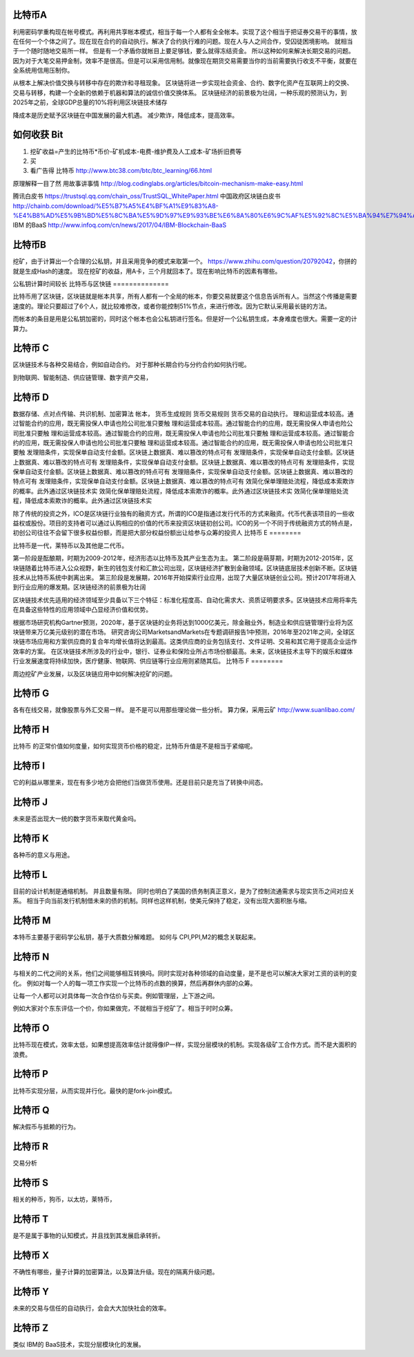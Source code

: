 比特币A
=======

利用密码学重构现在帐号模式。再利用共享帐本模式，相当于每一个人都有全全帐本。实现了这个相当于把证券交易干的事情，放在任何一个个体之间了。现在现在合约的自动执行。解决了合约执行难的问题。现在人与人之间合作，受囚徒困境影响。 就相当于一个随时随地交易所一样。 但是有一个矛盾你就帐目上要足够钱，要么就得冻结资金。 所以这种如何来解决长期交易的问题。因为对于大笔交易押金制，效率不是很高。但是可以采用信用制。就像现在期货交易需要当你的当前需要执行收支不平衡，就要在全系统用信用压制你。 

从根本上解决价值交换与转移中存在的欺诈和寻租现象。
区块链将进一步实现社会资金、合约、数字化资产在互联网上的交换、交易与转移，构建一个全新的依赖于机器和算法的诚信价值交换体系。
区块链经济的前景极为壮阔，一种乐观的预测认为，到2025年之前，全球GDP总量的10%将利用区块链技术储存

降成本是历史赋予区块链在中国发展的最大机遇。
减少欺诈，降低成本，提高效率。


如何收获 Bit
============

1. 挖矿收益=产生的比特币*币价-矿机成本-电费-维护费及人工成本-矿场折旧费等
2. 买
3. 看广告得 比特币 http://www.btc38.com/btc/btc_learning/66.html


原理解释一目了然 用故事讲事情  http://blog.codinglabs.org/articles/bitcoin-mechanism-make-easy.html

腾讯白皮书 https://trustsql.qq.com/chain_oss/TrustSQL_WhitePaper.html
中国政府区块链白皮书 http://chainb.com/download/%E5%B7%A5%E4%BF%A1%E9%83%A8-%E4%B8%AD%E5%9B%BD%E5%8C%BA%E5%9D%97%E9%93%BE%E6%8A%80%E6%9C%AF%E5%92%8C%E5%BA%94%E7%94%A8%E5%8F%91%E5%B1%95%E7%99%BD%E7%9A%AE%E4%B9%A61014.pdf
IBM 的BaaS http://www.infoq.com/cn/news/2017/04/IBM-Blockchain-BaaS

比特币B
=======

挖矿，由于计算出一个合理的公私钥，并且采用竞争的模式来取第一个。
https://www.zhihu.com/question/20792042，你拼的就是生成Hash的速度。
现在挖矿的收益，用A卡，三个月就回本了。现在影响比特币的因素有哪些。

公私钥计算时间较长
比特币与区快链
==============

比特币用了区块链，区块链就是帐本共享，所有人都有一个全局的帐本，你要交易就要这个信息告诉所有人。当然这个传播是需要速度的。理论只要超过了6个人，就比较难修改，或者你能控制51%节点，来进行修改。因为它默认采用最长链的方法。

而帐本的条目是用是公私钥加密的，同时这个帐本也会公私钥进行签名。但是好一个公私钥生成，本身难度也很大。需要一定的计算力。 


比特币 C
========

区块链技术与各种交易结合，例如自动合约。 对于那种长期合约与分约合约如何执行呢。

到物联网、智能制造、供应链管理、数字资产交易，

比特币 D
========

数据存储、点对点传输、共识机制、加密算法
帐本，
货币生成规则
货币交易规则
货币交易的自动执行。
理和运营成本较高。通过智能合约的应用，既无需投保人申请也险公司批准只要触 理和运营成本较高。通过智能合约的应用，既无需投保人申请也险公司批准只要触 理和运营成本较高。通过智能合约的应用，既无需投保人申请也险公司批准只要触 理和运营成本较高。通过智能合约的应用，既无需投保人申请也险公司批准只要触 理和运营成本较高。通过智能合约的应用，既无需投保人申请也险公司批准只要触 发理赔条件，实现保单自动支付金额。区块链上数据真、难以篡改的特点可有 发理赔条件，实现保单自动支付金额。区块链上数据真、难以篡改的特点可有 发理赔条件，实现保单自动支付金额。区块链上数据真、难以篡改的特点可有 发理赔条件，实现保单自动支付金额。区块链上数据真、难以篡改的特点可有 发理赔条件，实现保单自动支付金额。区块链上数据真、难以篡改的特点可有 发理赔条件，实现保单自动支付金额。区块链上数据真、难以篡改的特点可有 效简化保单理赔处流程，降低成本索欺诈的概率。此外通过区块链技术实 效简化保单理赔处流程，降低成本索欺诈的概率。此外通过区块链技术实 效简化保单理赔处流程，降低成本索欺诈的概率。此外通过区块链技术实


除了传统的投资之外，ICO是区块链行业独有的融资方式，所谓的ICO是指通过发行代币的方式来融资。代币代表该项目的一些收益权或股份。项目的支持者可以通过认购相应的价值的代币来投资区块链初创公司。ICO的另一个不同于传统融资方式的特点是，初创公司往往不会留下很多权益份额，而是把大部分权益份额出让给参与众筹的投资人
比特币 E
========

比特币是一代，莱特币以及其他是二代币。

第一阶段是酝酿期，时期为2009-2012年，经济形态以比特币及其产业生态为主。
第二阶段是萌芽期，时期为2012-2015年，区块链随着比特币进入公众视野，新生的钱包支付和汇款公司出现，区块链经济扩散到金融领域。区块链底层技术创新不断。区块链技术从比特币系统中剥离出来。
第三阶段是发展期，2016年开始探索行业应用，出现了大量区块链创业公司。预计2017年将进入到行业应用的爆发期。区块链经济的前景极为壮阔

区块链技术优先适用的经济领域至少具备以下三个特征：标准化程度高、自动化需求大、资质证明要求多。区块链技术应用将率先在具备这些特性的应用领域中凸显经济价值和优势。

根据市场研究机构Gartner预测，2020年，基于区块链的业务将达到1000亿美元，除金融业外，制造业和供应链管理行业将为区块链带来万亿美元级别的潜在市场。
研究咨询公司MarketsandMarkets在专题调研报告1中预测，2016年至2021年之间，全球区块链市场应用和方案供应商的复合年均增长值将达到最高。这类供应商的业务包括支付、文件证明、交易和其它用于提高企业运作效率的方案。
在区块链技术所涉及的行业中，银行、证券业和保险业所占市场份额最高。未来，区块链技术主导下的娱乐和媒体行业发展速度将持续加快，医疗健康、物联网、供应链等行业应用则紧随其后。
比特币 F
========

周边挖矿产业发展，以及区块链应用中如何解决挖矿的问题。

比特币 G
========

各有在线交易，就像股票与外汇交易一样。 是不是可以用那些理论做一些分析。
算力保，采用云矿 http://www.suanlibao.com/

比特币 H
========

比特币 的正常价值如何度量，如何实现货币价格的稳定，比特币升值是不是相当于紧缩呢。


比特币 I
========

它的利益从哪里来，现在有多少地方会把他们当做货币使用。还是目前只是充当了转换中间态。

比特币 J
========

未来是否出现大一统的数字货币来取代黄金吗。

比特币 K
========

各种币的意义与用途。

比特币 L
========

目前的设计机制是通缩机制。 并且数量有限。 同时也明白了美国的债务制真正意义，是为了控制流通需求与现实货币之间对应关系。
相当于向当前发行机制借未来的债的机制。同样也这样机制，使美元保持了稳定，没有出现大面积胀与缩。


比特币 M
========

本特币主要基于密码学公私钥，基于大质数分解难题。 如何与 CPI,PPI,M2的概念关联起来。

比特币 N
========

与相关的二代之间的关系，他们之间能够相互转换吗。同时实现对各种领域的自动度量，是不是也可以解决大家对工资的谈判的变化。
例如对每一个人的每一项工作实现一个比特币的点数的换算，然后再群休内部的众筹。

让每一个人都可以对具体每一次合作估价与买卖。例如管理层，上下游之间。

例如大家对个东东评估一个价，你如果做完，不就相当于挖矿了。相当于时时众筹。

比特币 O
========

比特币现在模式，效率太低，如果想提高效率估计就得像IP一样，实现分层模块的机制。实现各级矿工合作方式。而不是大面积的浪费。

比特币 P
========

比特币实现分层，从而实现并行化。最快的是fork-join模式。

比特币 Q
========

解决假币与抵赖的行为。

比特币 R
========

交易分析

比特币 S
========

相关的种币，狗币，以太坊，莱特币，

比特币 T
========

是不是属于事物的认知模式，并且找到其发展启承转折。


比特币 X
========

不确性有哪些，量子计算的加密算法，以及算法升级。现在的隔离升级问题。

比特币 Y
========

未来的交易与信任的自动执行，会会大大加快社会的效率。

比特币 Z
=========

类似 IBM的 BaaS技术，实现分层模块化的发展。

